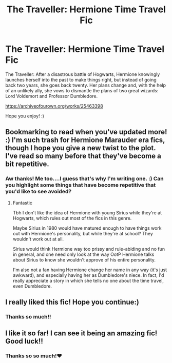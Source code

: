 #+TITLE: The Traveller: Hermione Time Travel Fic

* The Traveller: Hermione Time Travel Fic
:PROPERTIES:
:Author: ReginaAmazonum
:Score: 6
:DateUnix: 1595502132.0
:DateShort: 2020-Jul-23
:FlairText: Self-Promotion
:END:
The Traveller: After a disastrous battle of Hogwarts, Hermione knowingly launches herself into the past to make things right, but instead of going back two years, she goes back twenty. Her plans change and, with the help of an unlikely ally, she vows to dismantle the plans of two great wizards: Lord Voldemort and Professor Dumbledore.

[[https://archiveofourown.org/works/25463398]]

Hope you enjoy! :)


** Bookmarking to read when you've updated more! :) I'm such trash for Hermione Marauder era fics, though I hope you give a new twist to the plot. I've read so many before that they've become a bit repetitive.
:PROPERTIES:
:Author: wyanmai
:Score: 5
:DateUnix: 1595521554.0
:DateShort: 2020-Jul-23
:END:

*** Aw thanks! Me too....I guess that's why I'm writing one. :) Can you highlight some things that have become repetitive that you'd like to see avoided?
:PROPERTIES:
:Author: ReginaAmazonum
:Score: 2
:DateUnix: 1595521701.0
:DateShort: 2020-Jul-23
:END:

**** Fantastic

Tbh I don't like the idea of Hermione with young Sirius while they're at Hogwarts, which rules out most of the fics in this genre.

Maybe Sirius in 1980 would have matured enough to have things work out with Hermione's personality, but while they're at school? They wouldn't work out at all.

Sirius would think Hermione way too prissy and rule-abiding and no fun in general, and one need only look at the way OotP Hermione talks about Sirius to know she wouldn't approve of his entire personality.

I'm also not a fan having Hermione change her name in any way (it's just awkward), and especially having her as Dumbledore's niece. In fact, I'd really appreciate a story in which she tells no one about the time travel, even Dumbledore.
:PROPERTIES:
:Author: wyanmai
:Score: 2
:DateUnix: 1595522271.0
:DateShort: 2020-Jul-23
:END:


** I really liked this fic! Hope you continue:)
:PROPERTIES:
:Score: 2
:DateUnix: 1595512245.0
:DateShort: 2020-Jul-23
:END:

*** Thanks so much!!
:PROPERTIES:
:Author: ReginaAmazonum
:Score: 1
:DateUnix: 1595521709.0
:DateShort: 2020-Jul-23
:END:


** I like it so far! I can see it being an amazing fic! Good luck!!
:PROPERTIES:
:Author: Random486
:Score: 2
:DateUnix: 1595528213.0
:DateShort: 2020-Jul-23
:END:

*** Thanks so so much!❤️
:PROPERTIES:
:Author: ReginaAmazonum
:Score: 2
:DateUnix: 1595531394.0
:DateShort: 2020-Jul-23
:END:
